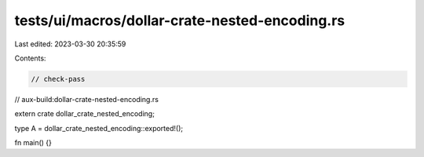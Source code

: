 tests/ui/macros/dollar-crate-nested-encoding.rs
===============================================

Last edited: 2023-03-30 20:35:59

Contents:

.. code-block:: rs

    // check-pass
// aux-build:dollar-crate-nested-encoding.rs

extern crate dollar_crate_nested_encoding;

type A = dollar_crate_nested_encoding::exported!();

fn main() {}


